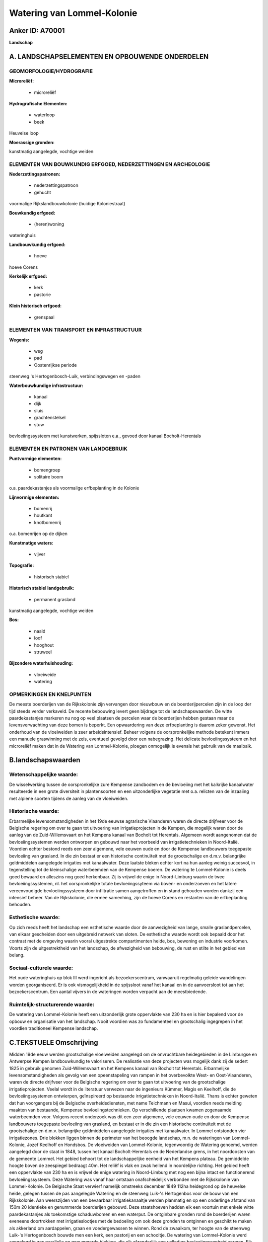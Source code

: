 Watering van Lommel-Kolonie
===========================

Anker ID: A70001
----------------

**Landschap**



A. LANDSCHAPSELEMENTEN EN OPBOUWENDE ONDERDELEN
-----------------------------------------------



GEOMORFOLOGIE/HYDROGRAFIE
~~~~~~~~~~~~~~~~~~~~~~~~~

**Microreliëf:**

 * microreliëf


**Hydrografische Elementen:**

 * waterloop
 * beek


Heuvelse loop

**Moerassige gronden:**


kunstmatig aangelegde, vochtige weiden

ELEMENTEN VAN BOUWKUNDIG ERFGOED, NEDERZETTINGEN EN ARCHEOLOGIE
~~~~~~~~~~~~~~~~~~~~~~~~~~~~~~~~~~~~~~~~~~~~~~~~~~~~~~~~~~~~~~~

**Nederzettingspatronen:**

 * nederzettingspatroon
 * gehucht

voormalige Rijkslandbouwkolonie (huidige Koloniestraat)

**Bouwkundig erfgoed:**

 * (heren)woning


wateringhuis

**Landbouwkundig erfgoed:**

 * hoeve


hoeve Corens

**Kerkelijk erfgoed:**

 * kerk
 * pastorie


**Klein historisch erfgoed:**

 * grenspaal



ELEMENTEN VAN TRANSPORT EN INFRASTRUCTUUR
~~~~~~~~~~~~~~~~~~~~~~~~~~~~~~~~~~~~~~~~~

**Wegenis:**

 * weg
 * pad
 * Oostenrijkse periode


steenweg 's Hertogenbosch-Luik, verbindingswegen en -paden

**Waterbouwkundige infrastructuur:**

 * kanaal
 * dijk
 * sluis
 * grachtenstelsel
 * stuw


bevloeiingssysteem met kunstwerken, spijssloten e.a., gevoed door
kanaal Bocholt-Herentals

ELEMENTEN EN PATRONEN VAN LANDGEBRUIK
~~~~~~~~~~~~~~~~~~~~~~~~~~~~~~~~~~~~~

**Puntvormige elementen:**

 * bomengroep
 * solitaire boom


o.a. paardekastanjes als voormalige erfbeplanting in de Kolonie

**Lijnvormige elementen:**

 * bomenrij
 * houtkant
 * knotbomenrij

o.a. bomenrijen op de dijken

**Kunstmatige waters:**

 * vijver


**Topografie:**

 * historisch stabiel


**Historisch stabiel landgebruik:**

 * permanent grasland


kunstmatig aangelegde, vochtige weiden

**Bos:**

 * naald
 * loof
 * hooghout
 * struweel


**Bijzondere waterhuishouding:**

 * vloeiweide
 * watering



OPMERKINGEN EN KNELPUNTEN
~~~~~~~~~~~~~~~~~~~~~~~~~

De meeste boerderijen van de Rijkskolonie zijn vervangen door nieuwbouw
en de boerderijpercelen zijn in de loop der tijd steeds verder
verkaveld. De recente bebouwing levert geen bijdrage tot de
landschapswaarden. De witte paardekastanjes markeren nu nog op veel
plaatsen de percelen waar de boerderijen hebben gestaan maar de
levensverwachting van deze bomen is beperkt. Een opwaardering van deze
erfbeplanting is daarom zeker gewenst. Het onderhoud van de vloeiweiden
is zeer arbeidsintensief. Beheer volgens de oorspronkelijke methode
betekent immers een manuele graswinning met de zeis, eventueel gevolgd
door een nabegrazing. Het delicate bevloeiingssysteem en het microreliëf
maken dat in de Watering van Lommel-Kolonie, ploegen onmogelijk is
evenals het gebruik van de maaibalk.



B.landschapswaarden
-------------------


Wetenschappelijke waarde:
~~~~~~~~~~~~~~~~~~~~~~~~~

De wisselwerking tussen de oorspronkelijke zure Kempense zandbodem en
de bevloeiing met het kalkrijke kanaalwater resulteerde in een grote
diversiteit in plantensoorten en een uitzonderlijke vegetatie met o.a.
relicten van de inzaaiing met alpiene soorten tijdens de aanleg van de
vloeiweiden.

Historische waarde:
~~~~~~~~~~~~~~~~~~~


Erbarmelijke levensomstandigheden in het 19de eeuwse agrarische
Vlaanderen waren de directe drijfveer voor de Belgische regering om over
te gaan tot uitvoering van irrigatieprojecten in de Kempen, die mogelijk
waren door de aanleg van de Zuid-Willemsvaart en het Kempens kanaal van
Bocholt tot Herentals. Algemeen wordt aangenomen dat de
bevloeiingssystemen werden ontworpen en gebouwd naar het voorbeeld van
irrigatietechnieken in Noord-Italië. Voordien echter bestond reeds een
zeer algemene, vele eeuwen oude en door de Kempense landbouwers
toegepaste bevloeiing van grasland. In die zin bestaat er een
historische continuïteit met de grootschalige en d.m.v. belangrijke
geldmiddelen aangelegde irrigaties met kanaalwater. Deze laatste bleken
echter kort na hun aanleg weinig succesvol, in tegenstelling tot de
kleinschalige waterbeemden van de Kempense boeren. De watering te
Lommel-Kolonie is deels goed bewaard en alleszins nog goed herkenbaar.
Zij is vrijwel de enige in Noord-Limburg waarin de twee
bevloeiingssystemen, nl. het oorspronkelijke totale bevloeiingssyteem
via boven- en onderzoeven en het latere vereenvoudigde
bevloeiingssysteem door infiltratie samen aangetroffen en in stand
gehouden worden dankzij een intensief beheer. Van de Rijkskolonie, die
ermee samenhing, zijn de hoeve Corens en restanten van de erfbeplanting
behouden.

Esthetische waarde:
~~~~~~~~~~~~~~~~~~~

Op zich reeds heeft het landschap een esthetische
waarde door de aanwezigheid van lange, smalle graslandpercelen, van
elkaar gescheiden door een uitgebreid netwerk van sloten. De esthetische
waarde wordt ook bepaald door het contrast met de omgeving waarin vooral
uitgestrekte compartimenten heide, bos, bewoning en industrie voorkomen.
Voorts zijn de uitgestrektheid van het landschap, de afwezigheid van
bebouwing, de rust en stilte in het gebied van belang.


Sociaal-culturele waarde:
~~~~~~~~~~~~~~~~~~~~~~~~~


Het oude wateringhuis op blok III werd
ingericht als bezoekerscentrum, vanwaaruit regelmatig geleide
wandelingen worden georganiseerd. Er is ook vismogelijkheid in de
spijssloot vanaf het kanaal en in de aanvoersloot tot aan het
bezoekerscentrum. Een aantal vijvers in de wateringen worden verpacht
aan de meestbiedende.

Ruimtelijk-structurerende waarde:
~~~~~~~~~~~~~~~~~~~~~~~~~~~~~~~~~

De watering van Lommel-Kolonie heeft een uitzonderlijk grote
oppervlakte van 230 ha en is hier bepalend voor de opbouw en organisatie
van het landschap. Nooit voordien was zo fundamenteel en grootschalig
ingegrepen in het voordien traditioneel Kempense landschap.



C.TEKSTUELE Omschrijving
------------------------

Midden 19de eeuw werden grootschalige vloeiweiden aangelegd om de
onvruchtbare heidegebieden in de Limburgse en Antwerpse Kempen
landbouwkundig te valoriseren. De realisatie van deze projecten was
mogelijk dank zij de sedert 1825 in gebruik genomen Zuid-Willemsvaart en
het Kempens kanaal van Bocholt tot Herentals. Erbarmelijke
levensomstandigheden als gevolg van een opeenstapeling van rampen in het
overbevolkte West- en Oost-Vlaanderen, waren de directe drijfveer voor
de Belgische regering om over te gaan tot uitvoering van de
grootschalige irrigatieprojecten. Veelal wordt in de literatuur verwezen
naar de ingenieurs Kümmer, Magis en Keelhoff, die de bevloeiingssystemen
ontwierpen, geïnspireerd op bestaande irrigatietechnieken in
Noord-Italië. Thans is echter geweten dat hun voorgangers bij de
Belgische overheidsdiensten, met name Teichmann en Masui, voordien reeds
melding maakten van bestaande, Kempense bevloeiingstechnieken. Op
verschillende plaatsen kwamen zogenaamde waterbeemden voor. Volgens
recent onderzoek was dit een zeer algemene, vele eeuwen oude en door de
Kempense landbouwers toegepaste bevloeiing van grasland, en bestaat er
in die zin een historische continuïteit met de grootschalige en d.m.v.
belangrijke geldmiddelen aangelegde irrigaties met kanaalwater. In
Lommel ontstonden vier irrigatiezones. Drie blokken liggen binnen de
perimeter van het beoogde landschap, m.n. de wateringen van
Lommel-Kolonie, Jozef Keelhoff en Hondsbos. De vloeiweiden van
Lommel-Kolonie, tegenwoordig de Watering genoemd, werden aangelegd door
de staat in 1848, tussen het kanaal Bocholt-Herentals en de Nederlandse
grens, in het noordoosten van de gemeente Lommel. Het gebied behoort tot
de landschappelijke eenheid van het Kempens plateau. De gemiddelde
hoogte boven de zeespiegel bedraagt 40m. Het reliëf is vlak en zwak
hellend in noordelijke richting. Het gebied heeft een oppervlakte van
230 ha en is vrijwel de enige watering in Noord-Limburg met nog een
bijna intact en functionerend bevloeiingssysteem. Deze Watering was
vanaf haar ontstaan onafscheidelijk verbonden met de Rijkskolonie van
Lommel-Kolonie. De Belgische Staat verwierf namelijk omstreeks december
1849 112ha heidegrond op de heuvelse heide, gelegen tussen de pas
aangelegde Watering en de steenweg Luik-'s Hertogenbos voor de bouw van
een Rijkskolonie. Aan weerszijden van een bevaarbaar irrigatiekanaaltje
werden planmatig en op een onderlinge afstand van 150m 20 identieke en
genummerde boerderijen gebouwd. Deze staatshoeven hadden elk een
voortuin met enkele witte paardekastanjes als toekomstige schaduwbomen
en een waterput. De ontginbare gronden rond de boerderijen waren
eveneens doortrokken met irrigatieslootjes met de bedoeling om ook deze
gronden te ontginnen en geschikt te maken als akkerland om aardappelen,
graan en voedergewassen te winnen. Rond de zwaaikom, ter hoogte van de
steenweg Luik-'s Hertogenbosch bouwde men een kerk, een pastorij en een
schooltje. De watering van Lommel-Kolonie werd aangelegd in zes
parallelle en genummerde blokken, die elk afzonderlijk een volledige
bevloeiingseenheid vormen. Elk blok werd op zijn beurt onderverdeeld in
percelen en doortrokken met een uitgebreid stelsel van bevloeiings- en
afvloeiingssloten. Het water werd aangevoerd via de spijssloot uit het
kanaal. Tijdens het bevloeien bleek echter al vlug dat het waterdebiet
van de spijssloot ontoereikend was om alle percelen in de vloeiweiden en
de gronden rond de 20 hoeven van de Rijkslandbouwkolonie tijdig van het
nodige water te voorzien. In 1852 werd daarom de nu nog steeds
functionerende grotere spijssloot, de zgn "grote fossé" gegraven. In
tegenstelling tot de kleinschalige waterbeemden van individuele
boerenfamilies in de Kempen bleken de irrigaties met kanaalwater vrij
snel na hun aanleg weinig succesvol. Ondanks de aanvankelijk
winstgevende grasverkopen in de Watering bleven de beoogde resultaten in
de Kolonie achterwege. De geplande rijkslandbouwkolonies te Mol en
Arendonk werden niet gebouwd en in 1860 was de overheid verplicht om
Lommel-Kolonie te verkopen. Jozef Keelhoff die rechtstreeks betrokken
was bij de uitbouw van de Kolonie kocht de 20 boerderijen en de
vloeiweiden van blok II. De aanvankelijke functie van de Watering is
reeds lang voorbijgestreefd. Momenteel heeft de Watering voornamelijk
een recreatieve, didactische, wetenschappelijke en een bosbouwkundige
functie. In blok II, zo'n 28 ha, bleven de oorspronkelijke kenmerken van
de vloeiweiden het best bewaard. De Noord-Limburgse Wielewaalafdeling
startte in december 1977 met het beheer van de vloeiweiden op de
oorspronkelijke wijze. Dit was mogelijk mede dank zij de kennis en de
kunde van het wateringpersoneel. Zes ha open grasland wordt hier
bevloeid, twee maal per jaar gemaaid en evt. begraasd. Deze percelen
zijn dan ook floristisch en cultuurhistorisch het interessantst. De
wisselwerking tussen de oorspronkelijke zure Kempense zandbodem en de
bevloeiing met het kalkrijke kanaalwater resulteerde in een grote
diversiteit in plantensoorten en een uitzonderlijke vegetatie met o.a.
relicten van de inzaaiing met alpiene soorten tijdens de aanleg van de
vloeiweiden. In blok I werd het bevloeiingssysteem niet lang toegepast.
Momenteel is blok I een vlak, open akker- en weidegebied met her en der
een solitaire eik. Blokken III, IV, V en VI werden in 1928 aangekocht
door de N.V. Union Allumettiere en in 1930 volledig beplant met
populieren (de zogenaamde stekskenswatering). Vanaf het einde van de
19de eeuw waren de oevers van de aanvoer- en bevloeiingssloten en de
perceelsranden reeds beplant met populieren. Tot omstreeks 1950 werd het
gras op blokken II,IV, V en VI nog regelmatig gemaaid door landbouwers
uit de omgeving. In 1976 kocht de gemeente Lommel de eigendom van de
N.V. Union Allumettière integraal aan met de bedoeling dit gebied te
vrijwaren van verkaveling en versnippering. De populierenaanplantingen
zijn grotendeels gebleven en beeldbepalend geworden voor het gebied. De
gemeente Lommel staat zelf in voor het onderhoud en de werkzaamheden in
de Watering. Het oude wateringhuis op blok III werd ingericht als
bezoekerscentrum, vanwaaruit regelmatig geleide wandelingen worden
georganiseerd. Er is ook vismogelijkheid in de spijssloot vanaf het
kanaal en in de aanvoersloot tot aan het bezoekerscentrum. Een aantal
vijvers in de wateringen worden verpacht aan de meestbiedende. De
landbouwkolonie is grotendeels verdwenen en slechts met moeite
herkenbaar. Van de vroegere staatsboerderijen hebben er slechts enkele
de tand des tijds getrotseerd. De meeste zijn vervangen door nieuwbouw
en de boerderijpercelen zijn in de loop der tijd steeds verder
verkaveld. Op een aantal plaatsen prijken nog de witte paardekastanjes,
aangeplant tijdens de bouwperiode 1849-1850. Een opwaardering van deze
erfbeplanting is zeker gewenst. De hoeve Corens in de Koloniestraat werd
in 1999 beschermd als monument. De vloeiweiden van landbouwingenieur
Jozef Keelhoff werden aangelegd in 1854, hebben een oppervlakte van 24
ha en zijn gelegen tussen de Rijkskolonie en de Vrijheidsstraat. Jozef
Keelhoff tekende vanaf 1847 de aanlegplannen voor irrigatiezones in de
Limburgse en Antwerpse Kempen. De plannen voor zijn vloeiweiden juist
ten noorden van de Kolonie tekende hij uiteraard ook. Zij dateren van 26
juni 1852, het inzaaien van het terrein gebeurde echter pas in juni
1854. De vergunning die hij kreeg, liet hem toe om water te onttrekken
aan het kanaal van de Kolonie. De spijssloot loopt op de noordelijke
perceelsgrens van de vroegere staatsboerderijen. Voor de realisatie van
dit project kocht hij in 1851 15 ha heide van de gemeente en in 1854 12
ha van herbergier Pieter Jacob Aets. Jozef Keelhoff experimenteerde
veelvuldig om de grasopbrengsten te vergroten, eerst met een organische
bemesting maar vanaf 1860 hoofdzakelijk met kunstmeststoffen. Zoals
hierboven gezegd kocht hij toen ook de Kolonie en de vloeiweiden van
blok II. Momenteel liggen de percelen van de watering Jozef Keelhoff
braak en werden er opnieuw populierenrijen aangeplant. De kleine
irrigatiezone Hondsbos ligt ten zuidwesten van de Watering van
Lommel-Kolonie, langsheen de oorspronkelijke spijssloot. Deze
irrigatiezone stond echter niet op het oorspronkelijke ontwerp van de
Watering. Waarom beslist werd om ook hier een irrigatiezone aan te
leggen is niet geweten. De oudste vermelding die van deze zone werd
teruggevonden is de notarisakte van de openbare verkoop van maart 1849.
Het Hondsbos bestond uit drie blokken met een totale oppervlakte van
12,19 ha. Twee loten waren ten noorden van de spijssloot, de kleine
fossé, gelegen en een kleiner lot van 2.4ha ten zuiden ervan. Dit derde
lot werd echter nooit volledig afgewerkt en kon daarom slechts
gedeeltelijk geïrrigeerd worden.
